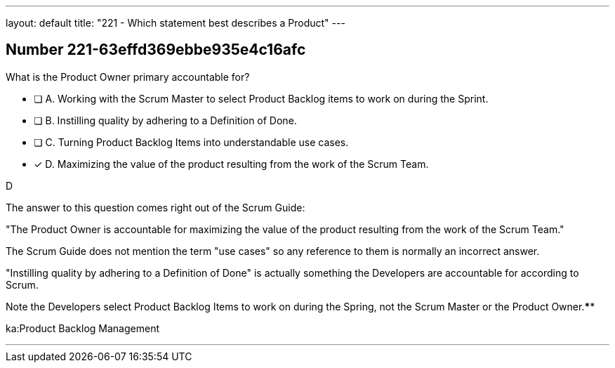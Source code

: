 ---
layout: default 
title: "221 - Which statement best describes a Product"
---


[.question]
== Number 221-63effd369ebbe935e4c16afc

****

[.query]
What is the Product Owner primary accountable for?

[.list]
* [ ] A. Working with the Scrum Master to select Product Backlog items to work on during the Sprint.
* [ ] B. Instilling quality by adhering to a Definition of Done.
* [ ] C. Turning Product Backlog Items into understandable use cases.
* [*] D. Maximizing the value of the product resulting from the work of the Scrum Team.
****

[.answer]
D

[.explanation]
The answer to this question comes right out of the Scrum Guide:

"The Product Owner is accountable for maximizing the value of the product resulting from the work of the Scrum Team."

The Scrum Guide does not mention the term "use cases" so any reference to them is normally an incorrect answer.

"Instilling quality by adhering to a Definition of Done" is actually something the Developers are accountable for according to Scrum.

Note the Developers select Product Backlog Items to work on during the Spring, not the Scrum Master or the Product Owner.****

[.ka]
ka:Product Backlog Management

'''

